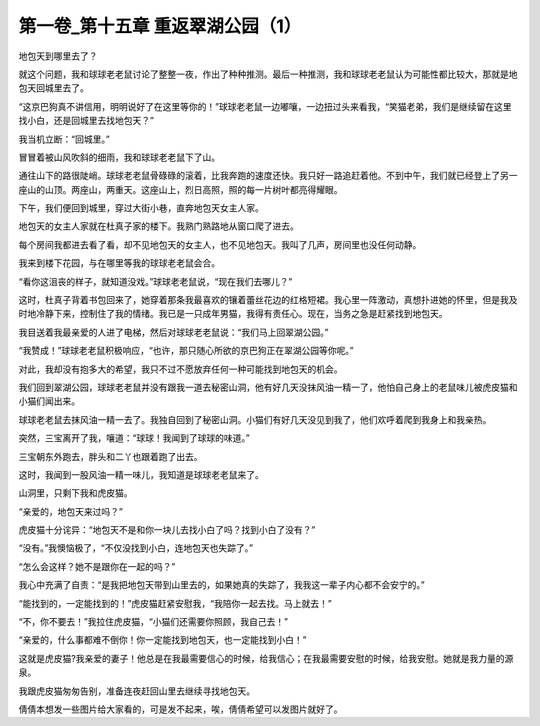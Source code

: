 第一卷_第十五章 重返翠湖公园（1）
====================================

地包天到哪里去了？

就这个问题，我和球球老老鼠讨论了整整一夜，作出了种种推测。最后一种推测，我和球球老老鼠认为可能性都比较大，那就是地包天回城里去了。

“这京巴狗真不讲信用，明明说好了在这里等你的！”球球老老鼠一边嘟嚷，一边扭过头来看我，“笑猫老弟，我们是继续留在这里找小白，还是回城里去找地包天？”

我当机立断：“回城里。”

冒冒着被山风吹斜的细雨，我和球球老老鼠下了山。

通往山下的路很陡峭。球球老老鼠骨碌碌的滚着，比我奔跑的速度还快。我只好一路追赶着他。不到中午，我们就已经登上了另一座山的山顶。两座山，两重天。这座山上，烈日高照，照的每一片树叶都亮得耀眼。

下午，我们便回到城里，穿过大街小巷，直奔地包天女主人家。

地包天的女主人家就在杜真子家的楼下。我熟门熟路地从窗口爬了进去。

每个房间我都进去看了看，却不见地包天的女主人，也不见地包天。我叫了几声，房间里也没任何动静。

我来到楼下花园，与在哪里等我的球球老老鼠会合。

“看你这沮丧的样子，就知道没戏。”球球老老鼠说，“现在我们去哪儿？”

这时，杜真子背着书包回来了，她穿着那条我最喜欢的镶着蕾丝花边的红格短裙。我心里一阵激动，真想扑进她的怀里，但是我及时地冷静下来，控制住了我的情绪。我已是一只成年男猫，我得有责任心。现在，当务之急是赶紧找到地包天。

我目送着我最亲爱的人进了电梯，然后对球球老老鼠说：“我们马上回翠湖公园。”

“我赞成！”球球老老鼠积极响应，“也许，那只随心所欲的京巴狗正在翠湖公园等你呢。”

对此，我却没有抱多大的希望，我只不过不愿放弃任何一种可能找到地包天的机会。

我们回到翠湖公园，球球老老鼠并没有跟我一道去秘密山洞，他有好几天没抹风油一精一了，他怕自己身上的老鼠味儿被虎皮猫和小猫们闻出来。

球球老老鼠去抹风油一精一去了。我独自回到了秘密山洞。小猫们有好几天没见到我了，他们欢呼着爬到我身上和我亲热。

突然，三宝离开了我，嚷道：“球球！我闻到了球球的味道。”

三宝朝东外跑去，胖头和二丫也跟着跑了出去。

这时，我闻到一股风油一精一味儿，我知道是球球老老鼠来了。

山洞里，只剩下我和虎皮猫。

“亲爱的，地包天来过吗？”

虎皮猫十分诧异：“地包天不是和你一块儿去找小白了吗？找到小白了没有？”

“没有。”我懊恼极了，“不仅没找到小白，连地包天也失踪了。”

“怎么会这样？她不是跟你在一起的吗？”

我心中充满了自责：“是我把地包天带到山里去的，如果她真的失踪了，我我这一辈子内心都不会安宁的。”

“能找到的，一定能找到的！”虎皮猫赶紧安慰我，“我陪你一起去找。马上就去！”

“不，你不要去！”我拉住虎皮猫，“小猫们还需要你照顾，我自己去！”

“亲爱的，什么事都难不倒你！你一定能找到地包天，也一定能找到小白！”

这就是虎皮猫?我亲爱的妻子！他总是在我最需要信心的时候，给我信心；在我最需要安慰的时候，给我安慰。她就是我力量的源泉。

我跟虎皮猫匆匆告别，准备连夜赶回山里去继续寻找地包天。

倩倩本想发一些图片给大家看的，可是发不起来，唉，倩倩希望可以发图片就好了。
